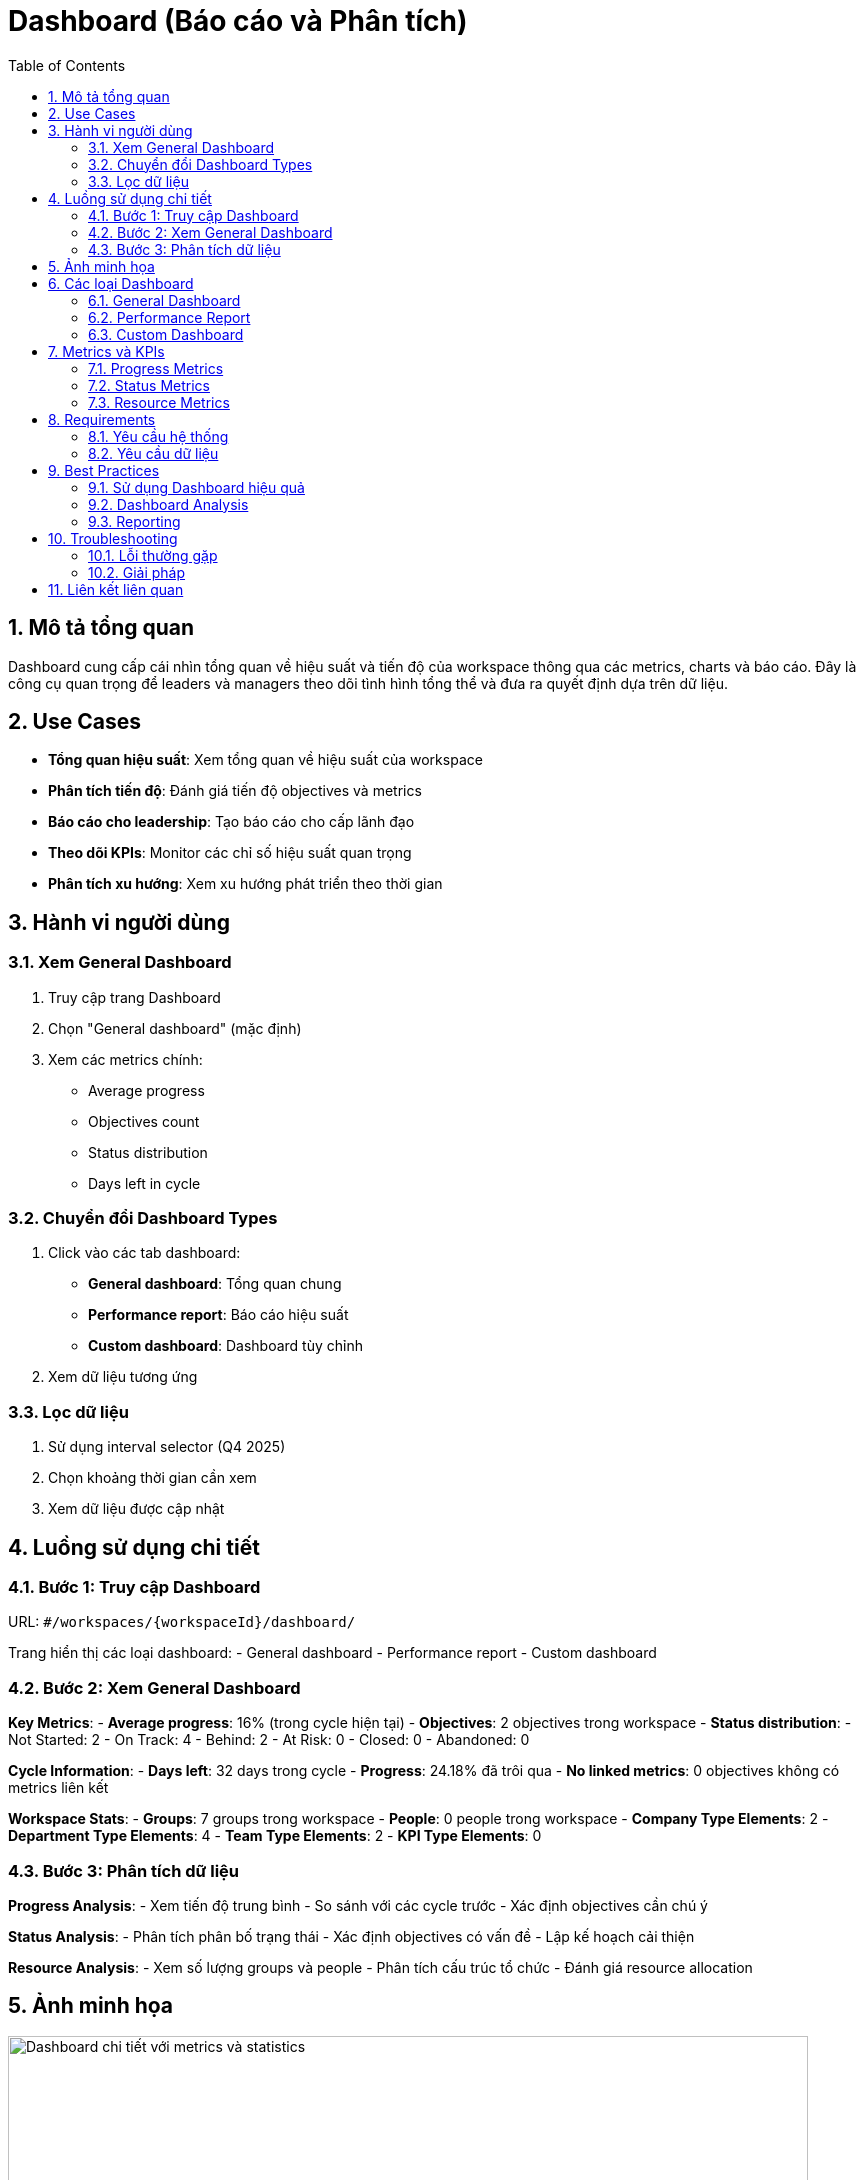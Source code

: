= Dashboard (Báo cáo và Phân tích)
:toc:
:toclevels: 3
:sectnums:
:imagesdir: images

== Mô tả tổng quan

Dashboard cung cấp cái nhìn tổng quan về hiệu suất và tiến độ của workspace thông qua các metrics, charts và báo cáo. Đây là công cụ quan trọng để leaders và managers theo dõi tình hình tổng thể và đưa ra quyết định dựa trên dữ liệu.

== Use Cases

* **Tổng quan hiệu suất**: Xem tổng quan về hiệu suất của workspace
* **Phân tích tiến độ**: Đánh giá tiến độ objectives và metrics
* **Báo cáo cho leadership**: Tạo báo cáo cho cấp lãnh đạo
* **Theo dõi KPIs**: Monitor các chỉ số hiệu suất quan trọng
* **Phân tích xu hướng**: Xem xu hướng phát triển theo thời gian

== Hành vi người dùng

=== Xem General Dashboard

1. Truy cập trang Dashboard
2. Chọn "General dashboard" (mặc định)
3. Xem các metrics chính:
   - Average progress
   - Objectives count
   - Status distribution
   - Days left in cycle

=== Chuyển đổi Dashboard Types

1. Click vào các tab dashboard:
   - **General dashboard**: Tổng quan chung
   - **Performance report**: Báo cáo hiệu suất
   - **Custom dashboard**: Dashboard tùy chỉnh
2. Xem dữ liệu tương ứng

=== Lọc dữ liệu

1. Sử dụng interval selector (Q4 2025)
2. Chọn khoảng thời gian cần xem
3. Xem dữ liệu được cập nhật

== Luồng sử dụng chi tiết

=== Bước 1: Truy cập Dashboard

URL: `#/workspaces/{workspaceId}/dashboard/`

Trang hiển thị các loại dashboard:
- General dashboard
- Performance report  
- Custom dashboard

=== Bước 2: Xem General Dashboard

**Key Metrics**:
- **Average progress**: 16% (trong cycle hiện tại)
- **Objectives**: 2 objectives trong workspace
- **Status distribution**:
  - Not Started: 2
  - On Track: 4
  - Behind: 2
  - At Risk: 0
  - Closed: 0
  - Abandoned: 0

**Cycle Information**:
- **Days left**: 32 days trong cycle
- **Progress**: 24.18% đã trôi qua
- **No linked metrics**: 0 objectives không có metrics liên kết

**Workspace Stats**:
- **Groups**: 7 groups trong workspace
- **People**: 0 people trong workspace
- **Company Type Elements**: 2
- **Department Type Elements**: 4
- **Team Type Elements**: 2
- **KPI Type Elements**: 0

=== Bước 3: Phân tích dữ liệu

**Progress Analysis**:
- Xem tiến độ trung bình
- So sánh với các cycle trước
- Xác định objectives cần chú ý

**Status Analysis**:
- Phân tích phân bố trạng thái
- Xác định objectives có vấn đề
- Lập kế hoạch cải thiện

**Resource Analysis**:
- Xem số lượng groups và people
- Phân tích cấu trúc tổ chức
- Đánh giá resource allocation

== Ảnh minh họa

image::dashboard-detailed.png[Dashboard chi tiết với metrics và statistics, width=800]

*Hình 1: Dashboard chi tiết hiển thị metrics, progress và statistics*

== Các loại Dashboard

=== General Dashboard

* **Mục đích**: Tổng quan chung về workspace
* **Nội dung**: 
  - Average progress
  - Objectives count
  - Status distribution
  - Cycle information
  - Workspace statistics
* **Đối tượng**: All users

=== Performance Report

* **Mục đích**: Báo cáo hiệu suất chi tiết
* **Nội dung**:
  - Performance metrics
  - Trend analysis
  - Comparative data
  - Historical data
* **Đối tượng**: Managers, Leaders

=== Custom Dashboard

* **Mục đích**: Dashboard tùy chỉnh theo nhu cầu
* **Nội dung**:
  - Custom metrics
  - Specific KPIs
  - Team-specific data
  - Project-specific views
* **Đối tượng**: Specific teams, Projects

== Metrics và KPIs

=== Progress Metrics

* **Average Progress**: Tiến độ trung bình của workspace
* **Objectives Progress**: Tiến độ của từng objective
* **Metrics Progress**: Tiến độ của các metrics
* **Trend Analysis**: Phân tích xu hướng

=== Status Metrics

* **Status Distribution**: Phân bố trạng thái objectives
* **Status Changes**: Thay đổi trạng thái theo thời gian
* **Risk Analysis**: Phân tích rủi ro

=== Resource Metrics

* **Group Performance**: Hiệu suất của các nhóm
* **Individual Performance**: Hiệu suất cá nhân
* **Resource Utilization**: Sử dụng tài nguyên

== Requirements

=== Yêu cầu hệ thống

* Đã đăng nhập vào hệ thống
* Có quyền xem dashboard
* Workspace đã được thiết lập
* Objectives đã được tạo

=== Yêu cầu dữ liệu

* Objectives với progress data
* Check-ins history
* User và group data
* Historical data

== Best Practices

=== Sử dụng Dashboard hiệu quả

* **Regular Review**: Xem dashboard hàng tuần
* **Focus on Trends**: Chú ý đến xu hướng thay đổi
* **Identify Issues**: Xác định các vấn đề sớm
* **Take Action**: Hành động dựa trên insights

=== Dashboard Analysis

* **Compare Periods**: So sánh với các period trước
* **Look for Patterns**: Tìm kiếm patterns trong dữ liệu
* **Identify Outliers**: Xác định các giá trị bất thường
* **Track Progress**: Theo dõi tiến độ theo thời gian

=== Reporting

* **Create Reports**: Tạo báo cáo định kỳ
* **Share Insights**: Chia sẻ insights với team
* **Document Findings**: Ghi lại các phát hiện
* **Follow up**: Theo dõi và cải thiện

== Troubleshooting

=== Lỗi thường gặp

* **Dashboard không load**: Kiểm tra kết nối internet
* **Dữ liệu không cập nhật**: Refresh trang hoặc kiểm tra data source
* **Metrics không chính xác**: Kiểm tra data quality và calculations
* **Performance chậm**: Kiểm tra số lượng data và filters

=== Giải pháp

1. **Refresh trang**: Nhấn F5 để tải lại
2. **Check data source**: Kiểm tra nguồn dữ liệu
3. **Clear cache**: Xóa cache trình duyệt
4. **Contact support**: Liên hệ hỗ trợ nếu cần

== Liên kết liên quan

* <<home,Trang chủ>>
* <<objectives-management,Quản lý Objectives>>
* <<check-ins,Check-ins>>
* <<export-import,Xuất và Nhập dữ liệu>>
* <<workspace-settings,Cài đặt Workspace>>

